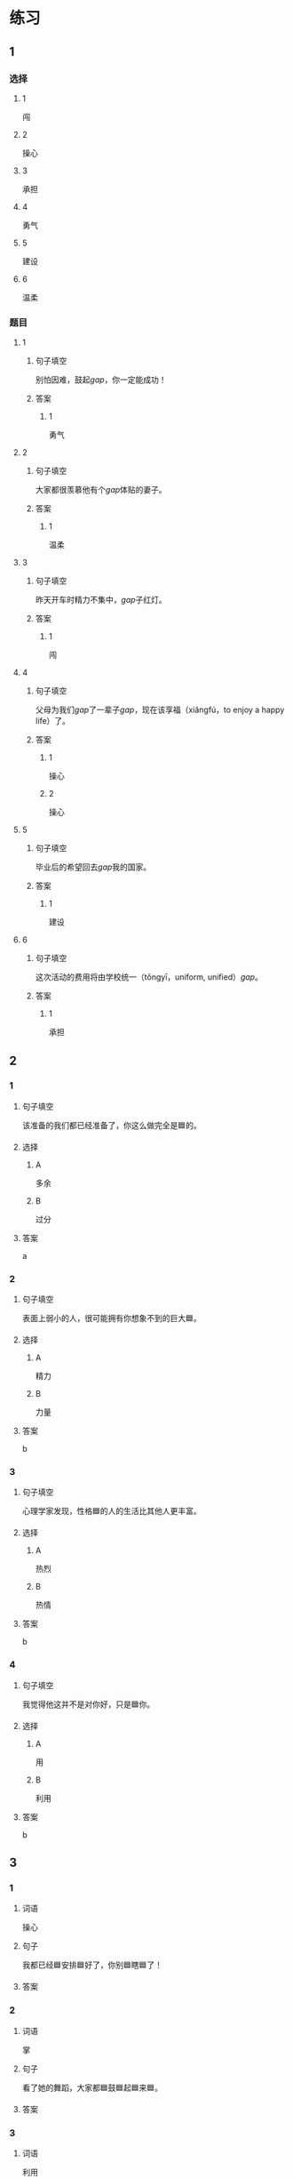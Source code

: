 * 练习

** 1
:PROPERTIES:
:ID: e59d9873-2ad2-4667-a2bc-3cf63323d1ff
:END:
*** 选择
**** 1
闯
**** 2
操心
**** 3
承担
**** 4
勇气
**** 5
建设
**** 6
温柔
*** 题目
**** 1
***** 句子填空
别怕因难，鼓起[[gap]]，你一定能成功！
***** 答案
****** 1
勇气
**** 2
***** 句子填空
大家都很羡慕他有个[[gap]]体贴的妻子。
***** 答案
****** 1
温柔
**** 3
***** 句子填空
昨天开车时精力不集中，[[gap]]子红灯。
***** 答案
****** 1
闯
**** 4
***** 句子填空
父母为我们[[gap]]了一辈子[[gap]]，现在该享福（xiǎngfú，to enjoy a happy life）了。
***** 答案
****** 1
操心
****** 2
操心
**** 5
***** 句子填空
毕业后的希望回去[[gap]]我的国家。
***** 答案
****** 1
建设
**** 6
***** 句子填空
这次活动的费用将由学校统一（tǒngyī，uniform, unified）[[gap]]。
***** 答案
****** 1
承担
** 2

*** 1
:PROPERTIES:
:ID: 75a039ed-f7eb-4a41-a5e8-ddced1649fc3
:END:

**** 句子填空

该准备的我们都已经准备了，你这么做完全是🟦的。

**** 选择

***** A

多余

***** B

过分

**** 答案

a

*** 2
:PROPERTIES:
:ID: 5a5c7866-ba54-40cf-8861-d4f286cc342d
:END:

**** 句子填空

表面上弱小的人，很可能拥有你想象不到的巨大🟦。

**** 选择

***** A

精力

***** B

力量

**** 答案

b

*** 3
:PROPERTIES:
:ID: fe206519-70c6-414d-b412-34d0d849aaf8
:END:

**** 句子填空

心理学家发现，性格🟦的人的生活比其他人更丰富。

**** 选择

***** A

热烈

***** B

热情

**** 答案

b

*** 4
:PROPERTIES:
:ID: eef6e84d-ba1f-4ae9-98f9-66703220e5f4
:END:

**** 句子填空

我觉得他这并不是对你好，只是🟦你。

**** 选择

***** A

用

***** B

利用

**** 答案

b

** 3
:PROPERTIES:
:NOTETYPE: 4f66e183-906c-4e83-a877-1d9a4ba39b65
:END:

*** 1

**** 词语

操心

**** 句子

我都已经🟦安排🟦好了，你别🟦瞎🟦了！

**** 答案



*** 2

**** 词语

掌

**** 句子

看了她的舞蹈，大家都🟦鼓🟦起🟦来🟦。

**** 答案



*** 3

**** 词语

利用

**** 句子

🟦他🟦下班后的🟦时间参加🟦专业培训。

**** 答案



*** 4

**** 词语

尽

**** 句子

我会🟦最大的🟦力量🟦来🟦帮助你。

**** 答案



* 扩展

** 词语

*** 1

**** 话题

教学2

**** 词语

测验
实验
抄
试卷
夏令营
操场
用功
辅导
收获
铃
退步
改正

** 题

*** 1

**** 句子

暑假时很多中小学生去外地或外国参加🟨，又可以旅游又可以交朋友。

**** 答案



*** 2

**** 句子

这是上次考试的🟨，请大家认真看一看错在哪儿。

**** 答案



*** 3

**** 句子

我想请一个家教，下课后🟨我学习汉语。

**** 答案



*** 4

**** 句子

预习生词时，我会把不认识的字🟨三遍。

**** 答案


* 注释
** （三）词语辨析
*** 发言——发表
**** 做一做
***** 1
****** 句子
我准备公开[[gap]]我的意见。
****** 答案
******* 1
******** 发言
0
******** 发表
1
***** 2
****** 句子
明天上课该轮到我[[gap]]了。
****** 答案
******* 1
******** 发言
1
******** 发表
0
***** 3
****** 句子
总裁，这是明天会议的[[gap]]，请您过目。
****** 答案
******* 1
******** 发言
1
******** 发表
0
***** 4
****** 句子
她年纪虽小，已经在杂志上[[gap]]过几首诗了。
****** 答案
******* 1
******** 发言
0
******** 发表
1
